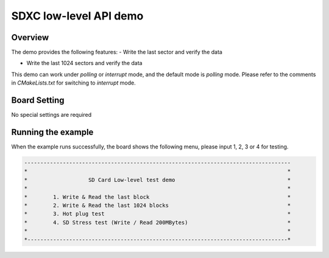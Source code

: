 .. _sdxc_low_level_api_demo:

SDXC low-level API demo
==============================================

Overview
--------

The demo provides the following features:
- Write the last sector and verify the data

- Write the last 1024 sectors and verify the data

This demo can work under `polling` or `interrupt` mode, and the default mode is `polling` mode. Please refer to the comments in  `CMakeLists.txt` for switching to `interrupt` mode.

Board Setting
-------------

No special settings are required

Running the example
-------------------

When the example runs successfully, the board shows the following menu, please input 1, 2, 3 or 4 for testing.


.. code-block:: console

   -----------------------------------------------------------------------------------
   *                                                                                 *
   *                   SD Card Low-level test demo                                   *
   *                                                                                 *
   *        1. Write & Read the last block                                           *
   *        2. Write & Read the last 1024 blocks                                     *
   *        3. Hot plug test                                                         *
   *        4. SD Stress test (Write / Read 200MBytes)                               *
   *                                                                                 *
   *---------------------------------------------------------------------------------*

